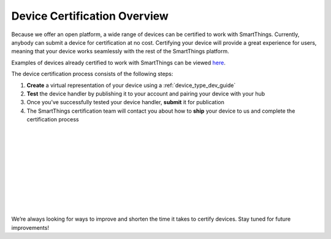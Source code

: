 Device Certification Overview
=============================

Because we offer an open platform, a wide range of devices can be certified to work with SmartThings.
Currently, anybody can submit a device for certification at no cost.
Certifying your device will provide a great experience for users, meaning that your device works seamlessly with the rest of the SmartThings platform.

Examples of devices already certified to work with SmartThings can be viewed `here <https://www.smartthings.com/works-with-smartthings/>`_.

.. image:: ../img/device-types/device-cert-overview.png
    :align: right

The device certification process consists of the following steps:

1. **Create** a virtual representation of your device using a :ref:`device_type_dev_guide`
2. **Test** the device handler by publishing it to your account and pairing your device with your hub
3. Once you’ve successfully tested your device handler, **submit** it for publication
4. The SmartThings certification team will contact you about how to **ship** your device to us and complete the certification process

|
|
|
|
|
|
|
|
|
|

We’re always looking for ways to improve and shorten the time it takes to certify devices.
Stay tuned for future improvements!
